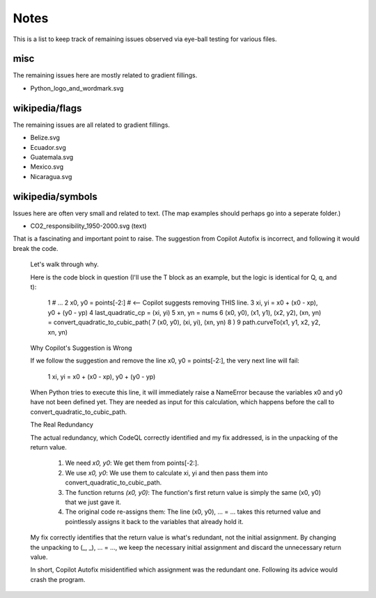 .. -*- mode: rst -*-

Notes
=====

This is a list to keep track of remaining issues observed via eye-ball
testing for various files.


misc
----

The remaining issues here are mostly related to gradient fillings.

- Python_logo_and_wordmark.svg


wikipedia/flags
---------------

The remaining issues are all related to gradient fillings.

- Belize.svg
- Ecuador.svg
- Guatemala.svg
- Mexico.svg
- Nicaragua.svg


wikipedia/symbols
-----------------

Issues here are often very small and related to text. (The map examples
should perhaps go into a seperate folder.)

- CO2_responsibility_1950-2000.svg (text)





That is a fascinating and important point to raise. The suggestion from Copilot Autofix is incorrect, and following it would break the code.

  Let's walk through why.

  Here is the code block in question (I'll use the T block as an example, but the logic is identical for Q, q, and t):

   1 # ...
   2 x0, y0 = points[-2:]  # <-- Copilot suggests removing THIS line.
   3 xi, yi = x0 + (x0 - xp), y0 + (y0 - yp)
   4 last_quadratic_cp = (xi, yi)
   5 xn, yn = nums
   6 (x0, y0), (x1, y1), (x2, y2), (xn, yn) = convert_quadratic_to_cubic_path(
   7     (x0, y0), (xi, yi), (xn, yn)
   8 )
   9 path.curveTo(x1, y1, x2, y2, xn, yn)

  Why Copilot's Suggestion is Wrong

  If we follow the suggestion and remove the line x0, y0 = points[-2:], the very next line will fail:

   1 xi, yi = x0 + (x0 - xp), y0 + (y0 - yp)

  When Python tries to execute this line, it will immediately raise a NameError because the variables x0 and y0 have not been defined yet. They are needed as input for this calculation, which happens before the
  call to convert_quadratic_to_cubic_path.

  The Real Redundancy

  The actual redundancy, which CodeQL correctly identified and my fix addressed, is in the unpacking of the return value.

   1. We need `x0, y0`: We get them from points[-2:].
   2. We use `x0, y0`: We use them to calculate xi, yi and then pass them into convert_quadratic_to_cubic_path.
   3. The function returns `(x0, y0)`: The function's first return value is simply the same (x0, y0) that we just gave it.
   4. The original code re-assigns them: The line (x0, y0), ... = ... takes this returned value and pointlessly assigns it back to the variables that already hold it.

  My fix correctly identifies that the return value is what's redundant, not the initial assignment. By changing the unpacking to (_, _), ... = ..., we keep the necessary initial assignment and discard the
  unnecessary return value.

  In short, Copilot Autofix misidentified which assignment was the redundant one. Following its advice would crash the program.

